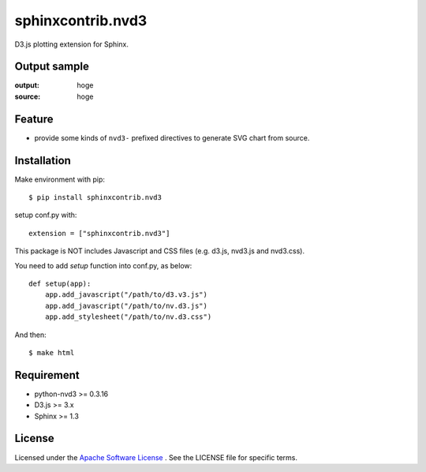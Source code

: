 ====================
 sphinxcontrib.nvd3
====================

D3.js plotting extension for Sphinx.


Output sample
=============
:output: hoge
:source: hoge


Feature
=======
* provide some kinds of ``nvd3-`` prefixed directives to generate SVG chart from source.


Installation
============
Make environment with pip::

    $ pip install sphinxcontrib.nvd3


setup conf.py with::

    extension = ["sphinxcontrib.nvd3"]

This package is NOT includes Javascript and CSS files (e.g. d3.js, nvd3.js and nvd3.css).

You need to add `setup` function into conf.py, as below::

    def setup(app):
        app.add_javascript("/path/to/d3.v3.js")
        app.add_javascript("/path/to/nv.d3.js")
        app.add_stylesheet("/path/to/nv.d3.css")

And then::

    $ make html


Requirement
===========
* python-nvd3 >= 0.3.16
* D3.js >= 3.x
* Sphinx >= 1.3


License
=======

Licensed under the `Apache Software License <http://opensource.org/licenses/Apache-2.0>`_ .
See the LICENSE file for specific terms.


.. END
